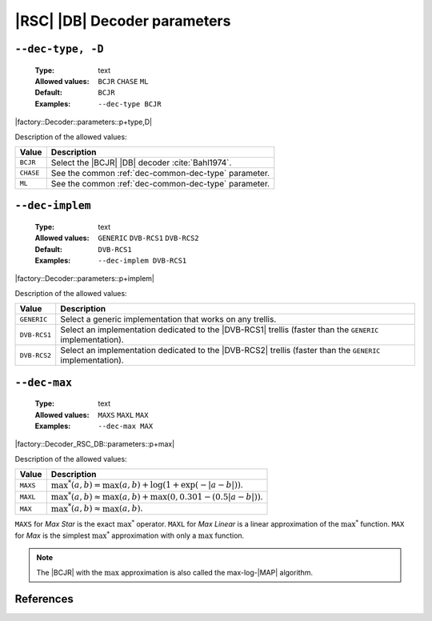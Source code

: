 .. _dec-rsc_db-decoder-parameters:

|RSC| |DB| Decoder parameters
-----------------------------

.. _dec-rsc_db-dec-type:

``--dec-type, -D``
""""""""""""""""""

   :Type: text
   :Allowed values: ``BCJR`` ``CHASE`` ``ML``
   :Default: ``BCJR``
   :Examples: ``--dec-type BCJR``

|factory::Decoder::parameters::p+type,D|

Description of the allowed values:

+-----------+------------------------------------------------------------------+
| Value     | Description                                                      |
+===========+==================================================================+
| ``BCJR``  | Select the |BCJR| |DB| decoder :cite:`Bahl1974`.                 |
+-----------+------------------------------------------------------------------+
| ``CHASE`` | See the common :ref:`dec-common-dec-type` parameter.             |
+-----------+------------------------------------------------------------------+
| ``ML``    | See the common :ref:`dec-common-dec-type` parameter.             |
+-----------+------------------------------------------------------------------+

.. _dec-rsc_db-dec-implem:

``--dec-implem``
""""""""""""""""

   :Type: text
   :Allowed values: ``GENERIC`` ``DVB-RCS1`` ``DVB-RCS2``
   :Default: ``DVB-RCS1``
   :Examples: ``--dec-implem DVB-RCS1``

|factory::Decoder::parameters::p+implem|

Description of the allowed values:

+--------------+---------------------------------------------------------------+
| Value        | Description                                                   |
+==============+===============================================================+
| ``GENERIC``  | Select a generic implementation that works on any trellis.    |
+--------------+---------------------------------------------------------------+
| ``DVB-RCS1`` | Select an implementation dedicated to the |DVB-RCS1| trellis  |
|              | (faster than the ``GENERIC`` implementation).                 |
+--------------+---------------------------------------------------------------+
| ``DVB-RCS2`` | Select an implementation dedicated to the |DVB-RCS2| trellis  |
|              | (faster than the ``GENERIC`` implementation).                 |
+--------------+---------------------------------------------------------------+

.. _dec-rsc_db-dec-max:

``--dec-max``
"""""""""""""

   :Type: text
   :Allowed values: ``MAXS`` ``MAXL`` ``MAX``
   :Examples: ``--dec-max MAX``

|factory::Decoder_RSC_DB::parameters::p+max|

Description of the allowed values:

+----------+----------------------+
| Value    | Description          |
+==========+======================+
| ``MAXS`` | |dec-max_descr_maxs| |
+----------+----------------------+
| ``MAXL`` | |dec-max_descr_maxl| |
+----------+----------------------+
| ``MAX``  | |dec-max_descr_max|  |
+----------+----------------------+

.. |dec-max_descr_maxs|  replace:: :math:`\max^*(a,b) = \max(a,b) +
   \log(1 + \exp(-|a - b|))`.
.. |dec-max_descr_maxl|  replace:: :math:`\max^*(a,b) \approx \max(a,b) +
   \max(0, 0.301 - (0.5 |a - b|))`.
.. |dec-max_descr_max|   replace:: :math:`\max^*(a,b) \approx \max(a,b)`.

``MAXS`` for *Max Star* is the exact :math:`\max^*` operator. ``MAXL`` for
*Max Linear* is a linear approximation of the :math:`\max^*` function. ``MAX``
for *Max* is the simplest :math:`\max^*` approximation with only a
:math:`\max` function.

.. note:: The |BCJR| with the :math:`\max` approximation is also called the
   max-log-|MAP| algorithm.

References
""""""""""

.. bibliography:: references.bib